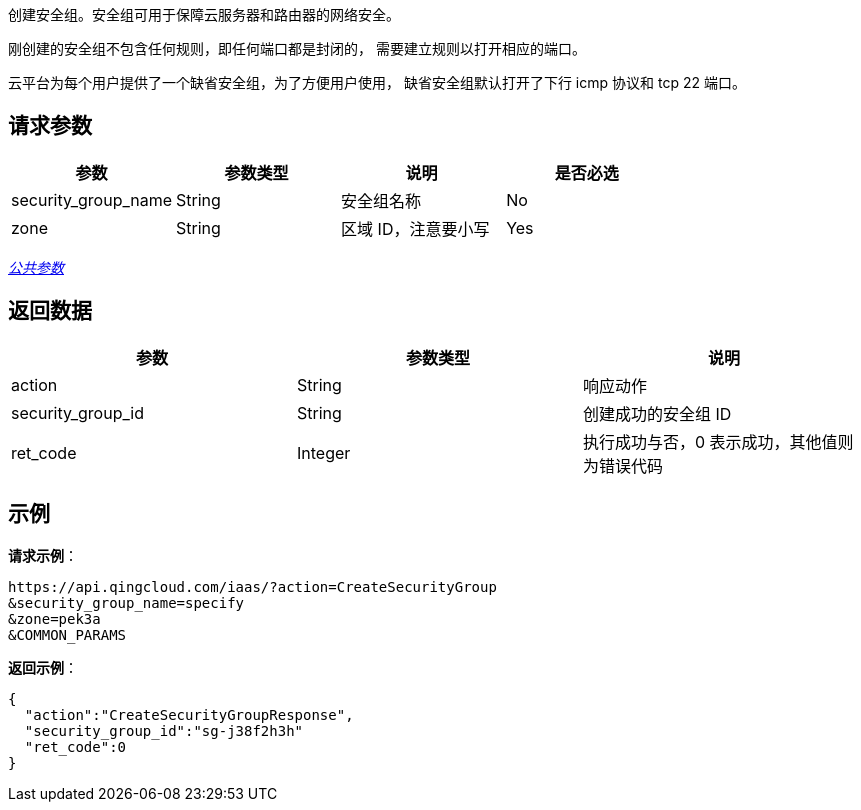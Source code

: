 
// title: "CreateSecurityGroup"

创建安全组。安全组可用于保障云服务器和路由器的网络安全。

刚创建的安全组不包含任何规则，即任何端口都是封闭的， 需要建立规则以打开相应的端口。

云平台为每个用户提供了一个缺省安全组，为了方便用户使用， 缺省安全组默认打开了下行 icmp 协议和 tcp 22 端口。

== 请求参数

|===
| 参数 | 参数类型 | 说明 | 是否必选

| security_group_name
| String
| 安全组名称
| No

| zone
| String
| 区域 ID，注意要小写
| Yes
|===

link:../../get_api/parameters/[_公共参数_]

== 返回数据

|===
| 参数 | 参数类型 | 说明

| action
| String
| 响应动作

| security_group_id
| String
| 创建成功的安全组 ID

| ret_code
| Integer
| 执行成功与否，0 表示成功，其他值则为错误代码
|===

== 示例

*请求示例*：

[,json]
----
https://api.qingcloud.com/iaas/?action=CreateSecurityGroup
&security_group_name=specify
&zone=pek3a
&COMMON_PARAMS
----

*返回示例*：

[,json]
----
{
  "action":"CreateSecurityGroupResponse",
  "security_group_id":"sg-j38f2h3h"
  "ret_code":0
}
----

